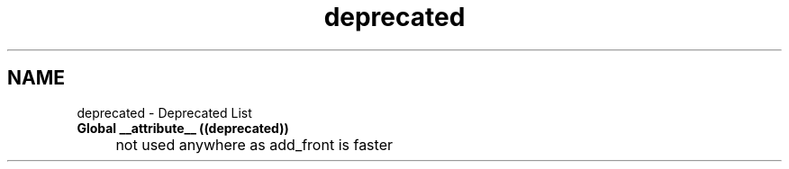 .TH "deprecated" 3 "Minishell" \" -*- nroff -*-
.ad l
.nh
.SH NAME
deprecated \- Deprecated List 
.PP


.PP
.IP "\fBGlobal \fB__attribute__\fP ((deprecated))
.IP "" 1c
not used anywhere as add_front is faster

.PP

